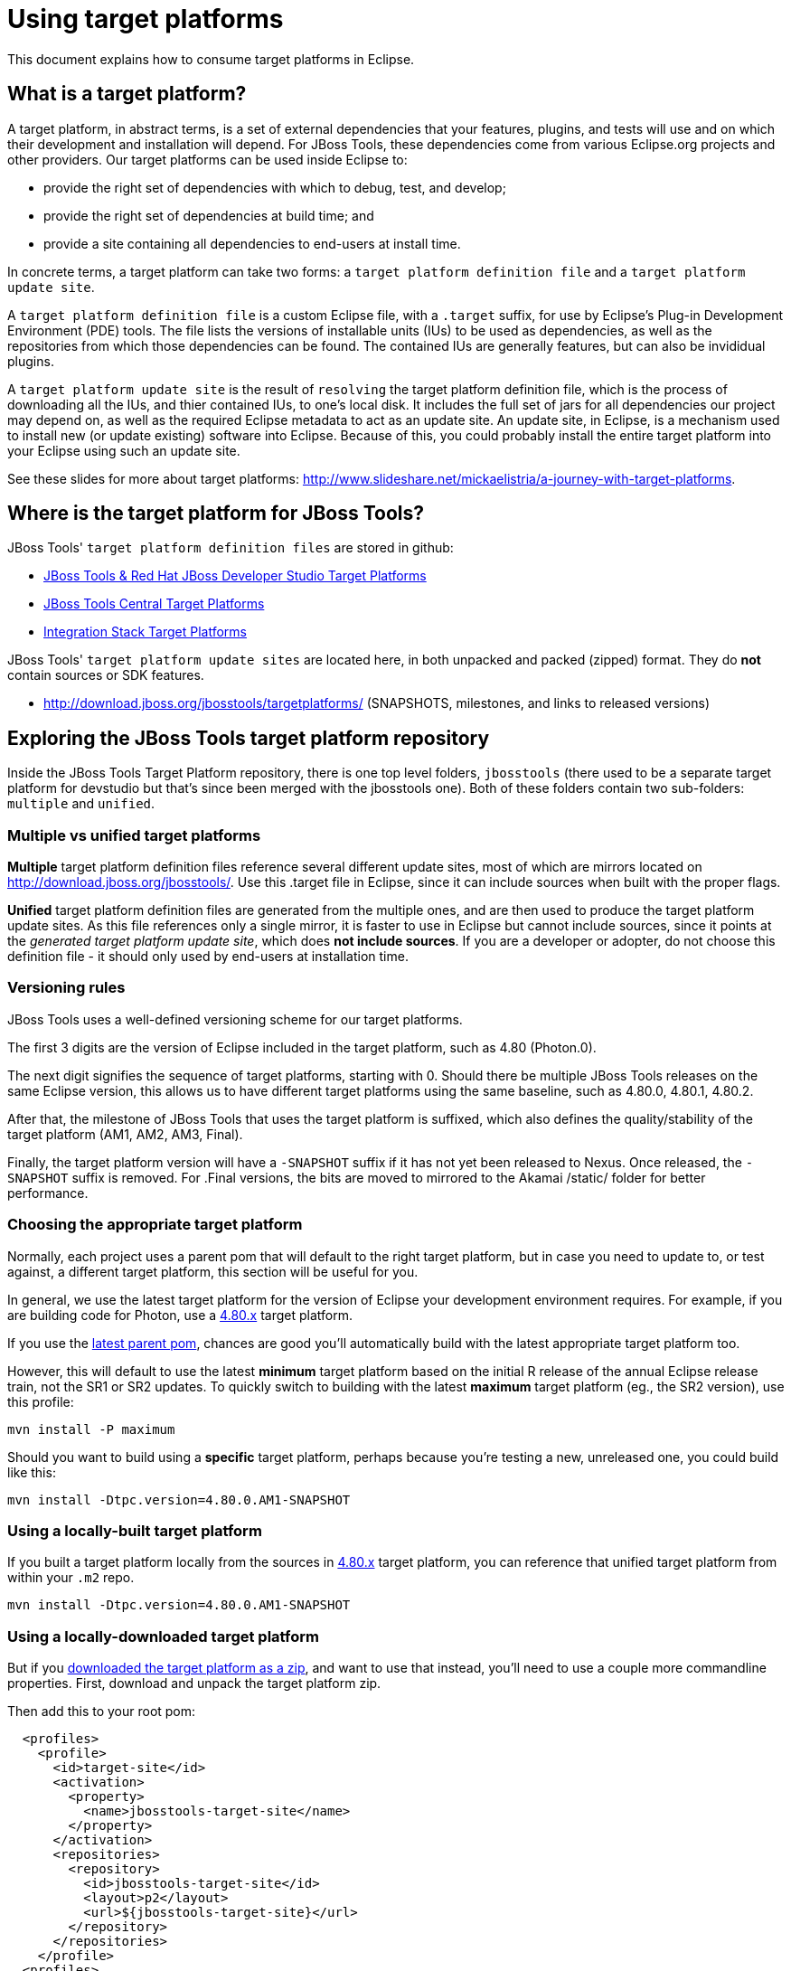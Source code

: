 = Using target platforms

This document explains how to consume target platforms in Eclipse.

== What is a target platform?

A target platform, in abstract terms, is a set of external dependencies that your features, plugins, and tests will use and on which their development and installation will depend. For JBoss Tools, these dependencies come from various Eclipse.org projects and other providers. Our target platforms can be used inside Eclipse to:

* provide the right set of dependencies with which to debug, test, and develop;
* provide the right set of dependencies at build time; and
* provide a site containing all dependencies to end-users at install time.

In concrete terms, a target platform can take two forms: a `target platform definition file` and a `target platform update site`.

A `target platform definition file` is a custom Eclipse file, with a `.target` suffix, for use by Eclipse's Plug-in Development Environment (PDE) tools. The file lists  the versions of installable units (IUs) to be used as dependencies, as well as the repositories from which those dependencies can be found. The contained IUs are generally features, but can also be invididual plugins.

A `target platform update site` is the result of `resolving` the target platform definition file, which is the process of downloading all the IUs, and thier contained IUs, to one's local disk. It includes the full set of jars for all dependencies our project may depend on, as well as the required Eclipse metadata to act as an update site. An update site, in Eclipse, is a mechanism used to install new (or update existing) software into Eclipse. Because of this, you could probably install the entire target platform into your Eclipse using such an update site.

See these slides for more about target platforms: http://www.slideshare.net/mickaelistria/a-journey-with-target-platforms.

== Where is the target platform for JBoss Tools?

JBoss Tools' `target platform definition files` are stored in github:

* https://github.com/jbosstools/jbosstools-target-platforms[JBoss Tools & Red Hat JBoss Developer Studio Target Platforms]
* https://github.com/jbosstools/jbosstools-discovery[JBoss Tools Central Target Platforms]
* https://github.com/jbosstools/jbosstools-integration-stack[Integration Stack Target Platforms]

JBoss Tools' `target platform update sites` are located here, in both unpacked and packed (zipped) format. They do *not* contain sources or SDK features.

* http://download.jboss.org/jbosstools/targetplatforms/ (SNAPSHOTS, milestones, and links to released versions)

== Exploring the JBoss Tools target platform repository

Inside the JBoss Tools Target Platform repository, there is one top level folders, `jbosstools` (there used to be a separate target platform for devstudio but that's since been merged with the jbosstools one).  Both of these folders contain two sub-folders: `multiple` and `unified`.

=== Multiple vs unified target platforms

**Multiple** target platform definition files reference several different update sites, most of which are mirrors located on http://download.jboss.org/jbosstools/. Use this .target file in Eclipse, since it can include sources when built with the proper flags.

**Unified** target platform definition files are generated from the multiple ones, and are then used to produce the target platform update sites. As this file references only a single mirror, it is faster to use in Eclipse but cannot include sources, since it points at the _generated target platform update site_, which does **not include sources**. If you are a developer or adopter, do not choose this definition file - it should only used by end-users at installation time.

=== Versioning rules

JBoss Tools uses a well-defined versioning scheme for our target platforms.

The first 3 digits are the version of Eclipse included in the target platform, such as 4.80 (Photon.0).

The next digit signifies the sequence of target platforms, starting with 0. Should there be multiple JBoss Tools releases on the same Eclipse version, this allows us to have different target platforms using the same baseline, such as 4.80.0, 4.80.1, 4.80.2.

After that, the milestone of JBoss Tools that uses the target platform is suffixed, which also defines the quality/stability of the target platform (AM1, AM2, AM3, Final).

Finally, the target platform version will have a `-SNAPSHOT` suffix if it has not yet been released to Nexus. Once released, the `-SNAPSHOT` suffix is removed. For .Final versions, the bits are moved to mirrored to the Akamai /static/ folder for better performance.

=== Choosing the appropriate target platform

Normally, each project uses a parent pom that will default to the right target platform, but in case you need to update to, or test against, a different target platform, this section will be useful for you.

In general, we use the latest target platform for the version of Eclipse your development environment requires. For example, if you are building code for Photon, use a https://github.com/jbosstools/jbosstools-target-platforms/tree/4.80.x[4.80.x] target platform.

If you use the https://github.com/jbosstools/jbosstools-build/blob/master/parent/pom.xml#L104-L115[latest parent pom], chances are good you'll automatically build with the latest appropriate target platform too.

However, this will default to use the latest *minimum* target platform based on the initial R release of the annual Eclipse release train, not the SR1 or SR2 updates. To quickly switch to building with the latest *maximum* target platform (eg., the SR2 version), use this profile:

```
mvn install -P maximum
```

Should you want to build using a *specific* target platform, perhaps because you're testing a new, unreleased one, you could build like this:

```
mvn install -Dtpc.version=4.80.0.AM1-SNAPSHOT
```

=== Using a locally-built target platform

If you built a target platform locally from the sources in https://github.com/jbosstools/jbosstools-target-platforms/tree/4.80.x[4.80.x] target platform, you can reference that unified target platform from within your `.m2` repo.

```
mvn install -Dtpc.version=4.80.0.AM1-SNAPSHOT
```

=== Using a locally-downloaded target platform

But if you http://download.jboss.org/jbosstools/targetplatforms/jbosstoolstarget/?C=M;O=D[downloaded the target platform as a zip], and want to use that instead, you'll need to use a couple more commandline properties. First, download and unpack the target platform zip.

Then add this to your root pom:

```
  <profiles>
    <profile>
      <id>target-site</id>
      <activation>
        <property>
          <name>jbosstools-target-site</name>
        </property>
      </activation>
      <repositories>
        <repository>
          <id>jbosstools-target-site</id>
          <layout>p2</layout>
          <url>${jbosstools-target-site}</url>
        </repository>
      </repositories>
    </profile>
  <profiles>
```

Now you can build using the target platform update site, rather than the target platform definition:

```
mvn clean install -Dno-target-platform \
  -Djbosstools-target-site=file:///path/to/where/you/unzipped/jbosstoolstarget/4.80.0.AM1-SNAPSHOT/jbosstoolstarget-4.80.0.AM1-SNAPSHOT.zip/
```

== How can I use a target platform in Eclipse?

There are several different options you can use when attempting to configure your Eclipse workspace with a target platform. Each method has its own advantages and disadvantages.

:frame: all
:grid: all
:halign: left
:valign: top

[cols="5a,8a,8a", options="header"]
|===
|Method
|Advantages/Disadvantages
|Steps

| ====== *Import target platform zip*
|

* Fast
* Requires very little setup
* Do not need to check out jbosstools-target-platforms
* Easily reused for an unlimited number of workspaces
* As of 4.80, both jbosstools & devstudio target platforms include sources and testing dependencies.
* With source bundles, so you can link:../../source/pde-source-lookup.adoc[trace into dependencies' sources]

|

* Browse to link:http://download.jboss.org/jbosstools/targetplatforms/jbosstoolstarget/[jbosstoolstarget] or link:http://devstudio.redhat.com/targetplatforms/devstudiotarget/[devstudiotarget]
* Select the folder for the version you want such as `4.80.0.Final`
* Select the zip file and save it to disk
* Unzip it to a location you desire
* Inside Eclipse, browse to `Window -> Preferences -> Target Platform` and click _Add..._
* Click _Next>_
* On the locations tab, click _Add..._
* Select _Directory_ and click _Next>_
* _Browse_ to your unzipped target platform folder
* Click _Finish_, and _Finish_ again.
* Check your new target platform and watch it load very quickly

| ====== *Import .target file*
|
* By far the easiest method.
* With source bundles, so you can link:../../source/pde-source-lookup.adoc[trace into dependencies' sources]

But...

* May take in excess of an hour each time, usually +
blocking the workspace. (see link:https://bugs.eclipse.org/bugs/show_bug.cgi?id=507397[EBZ 507397] for +
potential improvement)
* Must be done once per workspace (see link:https://bugs.eclipse.org/bugs/show_bug.cgi?id=282352[EBZ 282352] )
* If your workspace gets corrupted often, this will be time consuming
* Eclipse will cache bundles in +
`${workspace}/.metadata/.plugins/ +
org.eclipse.pde.core/.bundle_pool` +
(see link:https://bugs.eclipse.org/bugs/show_bug.cgi?id=282352[EBZ 282352] )
|
* Check out the target platform branch matching the version of Eclipse you need. For a target platform containing Eclipse 4.8.0 (Photon.0), check out the https://github.com/jbosstools/jbosstools-target-platforms/tree/4.80.x[4.80.x] branch.

```bash
git clone https://github.com/jbosstools/jbosstools-target-platforms.git
cd jbosstools-target-platforms
git checkout 4.80.x
```

* Next, import the `jbosstools/multiple` project into Eclipse. This project must be imported as a maven project. To import this project, select `File -> Import -> Existing Maven Project` and browse to the jbosstools/multiple project location.

* When done, go to `Window -> Preference -> Plug-in Development -> Target Platforms`, select the recent _multiple.target_ entry which should be visible in the preference page, and click _Apply_ (or _Reload_ in case of updates only).

[NOTE]
====
_Rather than importing, you can simply open a `.target` file with the Target Definition editor._

_In the top-right corner, click the `Export` button and select a destination directory._

_If you selected a `.target` file with source references, such as `jbosstools-multiple.target`, you will also resolve sources - convenient for development work._
====

* **Beware**, in both cases this is a long operation that can take up to an hour, depending on your internet connection, during which time Eclipse can't be used for anything else.

| ====== *Build target platform*
|
* Fast
* Flexible
* Can include sources
* Easily reused for an unlimited number of workspaces
* With source bundles, so you can link:../../source/pde-source-lookup.adoc[trace into dependencies' sources]

But...

* More complicated
|
* Check out the target platform branch matching the version of Eclipse you need. For a target platform containing Eclipse 4.8.0, check out the https://github.com/jbosstools/jbosstools-target-platforms/tree/4.80.x[4.80.x] branch.

```bash
git clone https://github.com/jbosstools/jbosstools-target-platforms.git
cd jbosstools-target-platforms
git checkout 4.80.x
```

* If you require source bundles, you should type:

```bash
mvn install -f jbosstools/multiple/pom.xml -Pmultiple2repo
```

* If you do NOT require source bundles, you should type:

```bash
mvn clean install -f jbosstools/multiple/pom.xml -Pmultiple2repo -Dmirror-target-to-repo.includeSources=false
```

* Both of the above builds are long-running, and may take upwards of an hour.

Next:

* Inside Eclipse, browse to `Window -> Preferences -> Target Platform` and click _Add..._
* Click _Next>_
* On the locations tab, click _Add..._
* Select _Directory_ and click _Next>_
* _Browse_ to `jbosstools-target-platforms/jbosstools/multiple/target/jbosstools-multiple.target.repo/plugins
* Click _Finish_, and _Finish_ again.
* Check your new target platform and watch it load very quickly
|===


== How can I install the contents of a target platform into Eclipse?

Up until this point, we've only been referencing *using* a target platform in eclipse to resolve dependencies.
When simply using a target platform, it is not 'installed' into your eclipse, but rather all the units are
stored locally and then resolved and referenced for compilation and run-time resolution.

Under some circumstances, users may wish to actually install the target platform (or some subset of it) into their
running eclipse installation. This is very useful when testing local builds, for example.

With this in mind, if you have a local copy of the target platform unzipped on your disk, or if you wish to
simply install from our web urls, you can perform the following to install it into your actual eclipse application:

* Select `Window -> Install New Software`
* Click `Add...`
* Provide a name
* Browse to the location of your local target platform, or paste a target platform URL such as http://download.jboss.org/jbosstools/targetplatforms/jbosstoolstarget/4.80.0.Final/
* Uncheck `Group item by category`
* Click `Select All`
* Click `Next>` and continue until you can `Finish`
* Install all of the items.

If this is a task you intend to perform often, you will find it very useful to have a local target platform folder, rather than continuously download and install from a remote location.

After installing the target platform, you should restart your eclipse. You will find you have all dependencies locally installed and running,
rather than being used only for plug-in dependency resolution.


[[Sources]]
## How can I resolve target platform sources in Eclipse?

If the target platform site is available from `Window -> Preferences -> Install/Update -> Available Software Sites`, you can use the PDE Source Lookup plugin to automatically fetch missing source bundles and make them available for development.

See link:../../source/pde-source-lookup.adoc[Using the PDE Source Lookup plugin] for more how to install and use this plugin.

